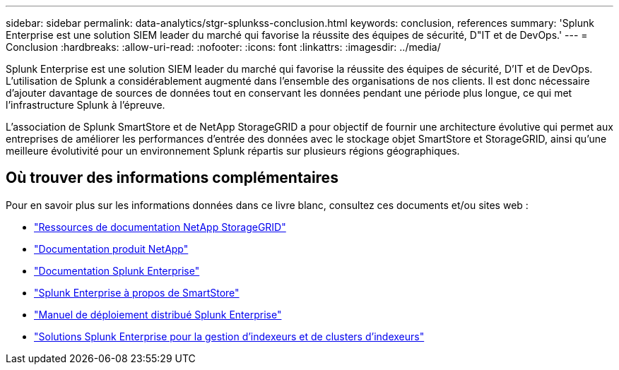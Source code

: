 ---
sidebar: sidebar 
permalink: data-analytics/stgr-splunkss-conclusion.html 
keywords: conclusion, references 
summary: 'Splunk Enterprise est une solution SIEM leader du marché qui favorise la réussite des équipes de sécurité, D"IT et de DevOps.' 
---
= Conclusion
:hardbreaks:
:allow-uri-read: 
:nofooter: 
:icons: font
:linkattrs: 
:imagesdir: ../media/


[role="lead"]
Splunk Enterprise est une solution SIEM leader du marché qui favorise la réussite des équipes de sécurité, D'IT et de DevOps. L'utilisation de Splunk a considérablement augmenté dans l'ensemble des organisations de nos clients. Il est donc nécessaire d'ajouter davantage de sources de données tout en conservant les données pendant une période plus longue, ce qui met l'infrastructure Splunk à l'épreuve.

L'association de Splunk SmartStore et de NetApp StorageGRID a pour objectif de fournir une architecture évolutive qui permet aux entreprises de améliorer les performances d'entrée des données avec le stockage objet SmartStore et StorageGRID, ainsi qu'une meilleure évolutivité pour un environnement Splunk répartis sur plusieurs régions géographiques.



== Où trouver des informations complémentaires

Pour en savoir plus sur les informations données dans ce livre blanc, consultez ces documents et/ou sites web :

* https://docs.netapp.com/us-en/storagegrid-family/["Ressources de documentation NetApp StorageGRID"^]
* https://docs.netapp.com["Documentation produit NetApp"^]
* https://docs.splunk.com/Documentation/Splunk["Documentation Splunk Enterprise"^]
* https://docs.splunk.com/Documentation/Splunk/8.0.6/Indexer/AboutSmartStore["Splunk Enterprise à propos de SmartStore"^]
* https://docs.splunk.com/Documentation/Splunk/8.0.6/Deploy/Distributedoverview["Manuel de déploiement distribué Splunk Enterprise"^]
* https://docs.splunk.com/Documentation/Splunk/8.0.6/Indexer/Aboutindexesandindexers["Solutions Splunk Enterprise pour la gestion d'indexeurs et de clusters d'indexeurs"^]


